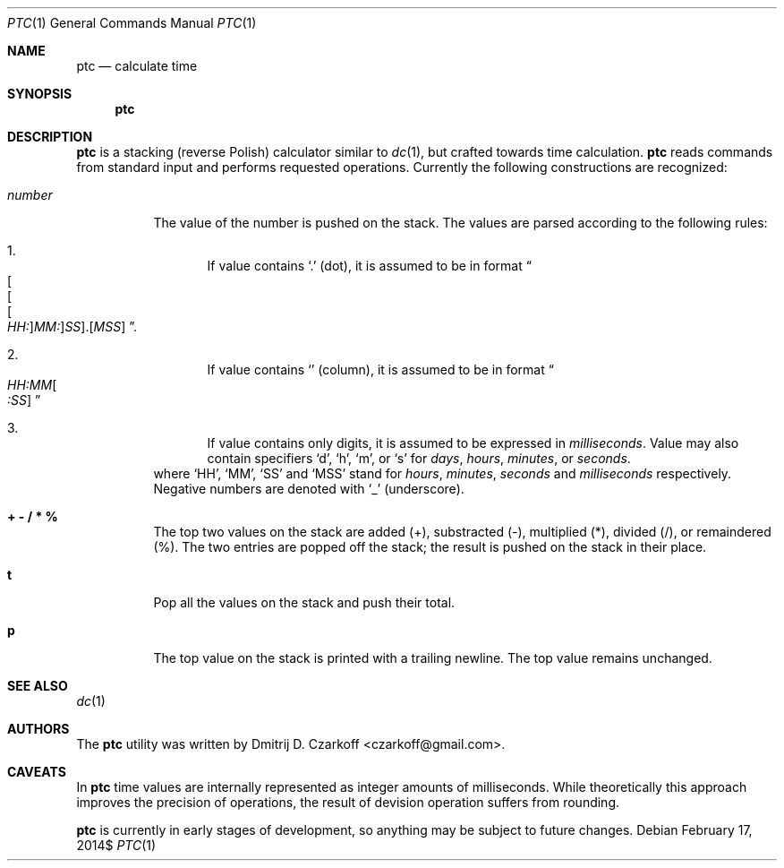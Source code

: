 .\" Copyright (c) 2014, Dmitrij D. Czarkoff
.\"
.\" Permission to use, copy, modify, and distribute this software for any
.\" purpose with or without fee is hereby granted, provided that the above
.\" copyright notice and this permission notice appear in all copies.
.\"
.\" THE SOFTWARE IS PROVIDED "AS IS" AND THE AUTHOR DISCLAIMS ALL WARRANTIES
.\" WITH REGARD TO THIS SOFTWARE INCLUDING ALL IMPLIED WARRANTIES OF
.\" MERCHANTABILITY AND FITNESS. IN NO EVENT SHALL THE AUTHOR BE LIABLE FOR
.\" ANY SPECIAL, DIRECT, INDIRECT, OR CONSEQUENTIAL DAMAGES OR ANY DAMAGES
.\" WHATSOEVER RESULTING FROM LOSS OF USE, DATA OR PROFITS, WHETHER IN AN
.\" ACTION OF CONTRACT, NEGLIGENCE OR OTHER TORTIOUS ACTION, ARISING OUT OF
.\" OR IN CONNECTION WITH THE USE OR PERFORMANCE OF THIS SOFTWARE.
.\"
.Dd $Mdocdate: February 17 2014$
.Dt PTC 1
.Os
.Sh NAME
.Nm ptc
.Nd calculate time
.Sh SYNOPSIS
.Nm
.Sh DESCRIPTION
.Nm
is a stacking (reverse Polish) calculator similar to
.Xr dc 1 ,
but crafted towards time calculation.
.Nm
reads commands from standard input and performs requested operations.
Currently the following constructions are recognized:
.Bl -tag -width "number"
.It Va number
The value of the number is pushed on the stack. The values are parsed
according to the following rules:
.Bl -enum
.It
If value contains
.Sq \&.
.Pq dot ,
it is assumed to be in format
.Do
.Sm off
.Oo Oo Oo
.Ar HH: Oc
.Ar MM: Oc
.Ar SS Oc No \&. Ns Op Ar MSS
.Sm on
.Dc .
.It
If value contains
.Sq \:
.Pq column ,
it is assumed to be in format
.Do
.Sm off
.Ar HH:MM
.Oo Ar :SS
.Oc
.Sm on
.Dc
.It
If value contains only digits, it is assumed to be expressed in
.Em milliseconds .
Value may also contain specifiers
.Sq d ,
.Sq h ,
.Sq m ,
or
.Sq s
for
.Em days ,
.Em hours ,
.Em minutes ,
or
.Em seconds .
.El
where
.Sq HH ,
.Sq MM ,
.Sq SS
and
.Sq MSS
stand for
.Em hours ,
.Em minutes ,
.Em seconds
and
.Em milliseconds
respectively. Negative numbers are denoted with
.Sq _
.Pq underscore .
.It Cm "+ - / * %"
The top two values on the stack are added
.Pq + ,
substracted
.Pq \- ,
multiplied
.Pq * ,
divided
.Pq / ,
or remaindered
.Pq % .
The two entries are popped off the stack;
the result is pushed on the stack in their place.
.It Ic t
Pop all the values on the stack and push their total.
.It Ic p
The top value on the stack is printed with a trailing newline.
The top value remains unchanged.
.El
.Sh SEE ALSO
.Xr dc 1
.Sh AUTHORS
.An -nosplit
The
.Nm
utility was written by
.An Dmitrij D. Czarkoff Aq czarkoff@gmail.com .
.Sh CAVEATS
In
.Nm
time values are internally represented as integer amounts of milliseconds.
While theoretically this approach improves the precision of operations, the
result of devision operation suffers from rounding.
.Pp
.Nm
is currently in early stages of development, so anything may be subject to
future changes.
